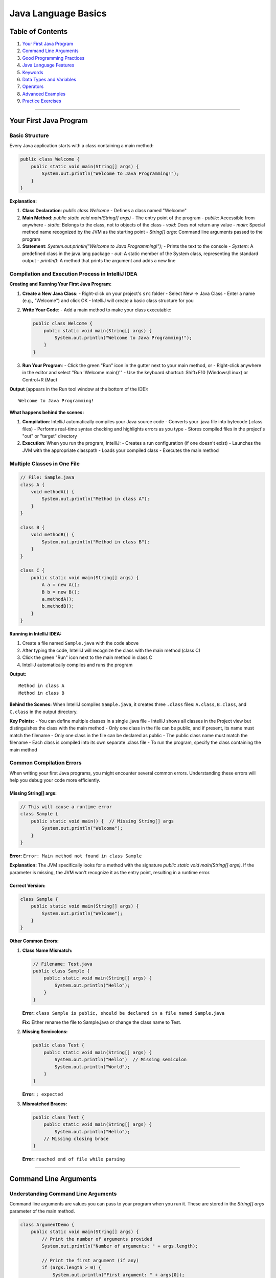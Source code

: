 Java Language Basics
====================

Table of Contents
-----------------

1.  `Your First Java Program <#your-first-java-program>`__
2.  `Command Line Arguments <#command-line-arguments>`__
3.  `Good Programming Practices <#good-programming-practices>`__
4.  `Java Language Features <#java-language-features>`__
5.  `Keywords <#keywords>`__
6.  `Data Types and Variables <#data-types-and-variables>`__
7.  `Operators <#operators>`__
8.  `Advanced Examples <#advanced-examples>`__
9.  `Practice Exercises <#practice-exercises>`__

--------------

Your First Java Program
-----------------------

Basic Structure
~~~~~~~~~~~~~~~

Every Java application starts with a class containing a main method:

.. code:: java

   public class Welcome {
       public static void main(String[] args) {
           System.out.println("Welcome to Java Programming!");
       }
   }

**Explanation:**

1. **Class Declaration**: `public class Welcome` - Defines a class named "Welcome"
2. **Main Method**: `public static void main(String[] args)` - The entry point of the program
   - `public`: Accessible from anywhere
   - `static`: Belongs to the class, not to objects of the class
   - `void`: Does not return any value
   - `main`: Special method name recognized by the JVM as the starting point
   - `String[] args`: Command line arguments passed to the program
3. **Statement**: `System.out.println("Welcome to Java Programming!");` - Prints the text to the console
   - `System`: A predefined class in the java.lang package
   - `out`: A static member of the System class, representing the standard output
   - `println()`: A method that prints the argument and adds a new line

Compilation and Execution Process in IntelliJ IDEA
~~~~~~~~~~~~~~~~~~~~~~~~~~~~~~~~~~~~~~~~~~~~~~~~~

**Creating and Running Your First Java Program:**

1. **Create a New Java Class**:
   - Right-click on your project's ``src`` folder
   - Select New → Java Class
   - Enter a name (e.g., "Welcome") and click OK
   - IntelliJ will create a basic class structure for you

2. **Write Your Code**:
   - Add a main method to make your class executable:

   .. code:: java

      public class Welcome {
          public static void main(String[] args) {
              System.out.println("Welcome to Java Programming!");
          }
      }

3. **Run Your Program**:
   - Click the green "Run" icon in the gutter next to your main method, or
   - Right-click anywhere in the editor and select "Run 'Welcome.main()'"
   - Use the keyboard shortcut: Shift+F10 (Windows/Linux) or Control+R (Mac)

**Output** (appears in the Run tool window at the bottom of the IDE):

::

   Welcome to Java Programming!

**What happens behind the scenes:**

1. **Compilation**: IntelliJ automatically compiles your Java source code
   - Converts your .java file into bytecode (.class files)
   - Performs real-time syntax checking and highlights errors as you type
   - Stores compiled files in the project's "out" or "target" directory

2. **Execution**: When you run the program, IntelliJ:
   - Creates a run configuration (if one doesn't exist)
   - Launches the JVM with the appropriate classpath
   - Loads your compiled class
   - Executes the main method

Multiple Classes in One File
~~~~~~~~~~~~~~~~~~~~~~~~~~~~

.. code:: java

   // File: Sample.java
   class A {
       void methodA() {
           System.out.println("Method in class A");
       }
   }

   class B {
       void methodB() {
           System.out.println("Method in class B");
       }
   }

   class C {
       public static void main(String[] args) {
           A a = new A();
           B b = new B();
           a.methodA();
           b.methodB();
       }
   }

**Running in IntelliJ IDEA:**

1. Create a file named ``Sample.java`` with the code above
2. After typing the code, IntelliJ will recognize the class with the main method (class C)
3. Click the green "Run" icon next to the main method in class C
4. IntelliJ automatically compiles and runs the program

**Output:**

::

   Method in class A
   Method in class B

**Behind the Scenes:** When IntelliJ compiles ``Sample.java``, it creates three ``.class`` files:
``A.class``, ``B.class``, and ``C.class`` in the output directory.

**Key Points:**
- You can define multiple classes in a single .java file
- IntelliJ shows all classes in the Project view but distinguishes the class with the main method
- Only one class in the file can be public, and if present, its name must match the filename
- Only one class in the file can be declared as public
- The public class name must match the filename
- Each class is compiled into its own separate .class file
- To run the program, specify the class containing the main method

Common Compilation Errors
~~~~~~~~~~~~~~~~~~~~~~~~~

When writing your first Java programs, you might encounter several common errors. Understanding these errors will help you debug your code more efficiently.

Missing String[] args:
^^^^^^^^^^^^^^^^^^^^^^

.. code:: java

   // This will cause a runtime error
   class Sample {
       public static void main() {  // Missing String[] args
           System.out.println("Welcome");
       }
   }

**Error:** ``Error: Main method not found in class Sample``

**Explanation:** The JVM specifically looks for a method with the signature `public static void main(String[] args)`. If the parameter is missing, the JVM won't recognize it as the entry point, resulting in a runtime error.

Correct Version:
^^^^^^^^^^^^^^^^

.. code:: java

   class Sample {
       public static void main(String[] args) {
           System.out.println("Welcome");
       }
   }

**Other Common Errors:**

1. **Class Name Mismatch:**
   
   .. code:: java
   
      // Filename: Test.java
      public class Sample {
          public static void main(String[] args) {
              System.out.println("Hello");
          }
      }
   
   **Error:** ``class Sample is public, should be declared in a file named Sample.java``
   
   **Fix:** Either rename the file to Sample.java or change the class name to Test.

2. **Missing Semicolons:**
   
   .. code:: java
   
      public class Test {
          public static void main(String[] args) {
              System.out.println("Hello")  // Missing semicolon
              System.out.println("World");
          }
      }
   
   **Error:** ``; expected``

3. **Mismatched Braces:**
   
   .. code:: java
   
      public class Test {
          public static void main(String[] args) {
              System.out.println("Hello");
          // Missing closing brace
      }
   
   **Error:** ``reached end of file while parsing``

--------------

Command Line Arguments
----------------------

Understanding Command Line Arguments
~~~~~~~~~~~~~~~~~~~~~~~~~~~~~~~~~~~~

Command line arguments are values you can pass to your program when you run it. These are stored in the `String[] args` parameter of the main method.

.. code:: java

   class ArgumentDemo {
       public static void main(String[] args) {
           // Print the number of arguments provided
           System.out.println("Number of arguments: " + args.length);
           
           // Print the first argument (if any)
           if (args.length > 0) {
               System.out.println("First argument: " + args[0]);
           } else {
               System.out.println("No arguments provided");
           }
           
           // Print a message using the argument
           if (args.length > 0) {
               System.out.println("Hello, " + args[0] + "!");
           }
       }
   }

**Running with Command Line Arguments in IntelliJ IDEA:**

There are two ways to run a Java program with command line arguments in IntelliJ IDEA:

1. **Using a Temporary Run Configuration:**
   - Right-click on your Java class with the main method
   - Select "Modify Run Configuration"
   - In the "Program arguments" field, enter your arguments (e.g., "John")
   - Click "Run"

2. **Creating a Permanent Run Configuration:**
   - Go to Run → Edit Configurations
   - Find your class's run configuration or create a new one
   - In the "Program arguments" field, enter your arguments
   - Click "Apply" and then "Run"

**Output** (when run with argument "John"):

::

   Number of arguments: 1
   First argument: John
   Hello, John!

Debugging in IntelliJ IDEA
--------------------------

One of the biggest advantages of using an IDE like IntelliJ IDEA is its powerful debugging capabilities, which can help you find and fix errors in your code more efficiently.

Basic Debugging Concepts
~~~~~~~~~~~~~~~~~~~~~~~

Debugging allows you to:

- Pause program execution at specific points
- Examine variable values during runtime
- Step through code line by line
- Identify logical errors that don't cause compilation failures

Setting Up Breakpoints
~~~~~~~~~~~~~~~~~~~~~

Breakpoints are markers that tell the debugger where to pause execution:

1. **Adding Breakpoints**:
   - Click in the gutter (the area to the left of your code) next to the line number where you want to pause execution
   - A red circle appears, indicating a breakpoint
   - You can add multiple breakpoints throughout your code

2. **Starting Debug Mode**:
   - Instead of using the Run button (▶), click the Debug button (🐞)
   - Or right-click and select "Debug [ClassName].main()"
   - The program will run until it reaches a breakpoint

Debugging Controls
~~~~~~~~~~~~~~~~~

When the program pauses at a breakpoint, you have several controls available:

1. **Step Over** (F8): Execute the current line and move to the next line
2. **Step Into** (F7): If the current line contains a method call, jump into that method
3. **Step Out** (Shift+F8): Complete the current method and return to the calling method
4. **Resume Program** (F9): Continue execution until the next breakpoint or program end

Examining Variables
~~~~~~~~~~~~~~~~~~

During debugging, you can inspect the state of your program:

1. **Variables Window**: Shows all local variables and their current values
2. **Watches**: Allow you to monitor specific expressions
3. **Evaluate Expression** (Alt+F8): Calculate the value of any valid Java expression on the fly

Example Debugging Session
~~~~~~~~~~~~~~~~~~~~~~~~

Consider this buggy code:

.. code:: java

   public class DebugDemo {
       public static void main(String[] args) {
           int[] numbers = {1, 2, 3, 4, 5};
           int sum = 0;
           
           // Bug: loop goes beyond array bounds
           for (int i = 0; i <= numbers.length; i++) {
               sum += numbers[i];
           }
           
           System.out.println("Sum: " + sum);
       }
   }

To find the bug:

1. Set a breakpoint at the line `for (int i = 0; i <= numbers.length; i++)`
2. Start debugging
3. Use Step Over to execute the loop iterations one by one
4. Watch the `i` variable as it reaches the value 5 (which is equal to `numbers.length`)
5. At this point, `numbers[i]` attempts to access an element at index 5, causing an `ArrayIndexOutOfBoundsException`
6. Fix the bug by changing `<=` to `<` in the loop condition
   Hello, John!

Using Multiple Arguments
~~~~~~~~~~~~~~~~~~~~~~~

You can access different arguments by their position in the array:

.. code:: java

   class GreetingDemo {
       public static void main(String[] args) {
           // Check if we have the expected number of arguments
           if (args.length == 2) {
               String firstName = args[0];
               String lastName = args[1];
               
               System.out.println("Hello, " + firstName + " " + lastName + "!");
           } else {
               System.out.println("Please provide your first name and last name");
           }
       }
   }

**Execution:**

.. code:: bash

   java GreetingDemo John Doe

**Output:**

::

   Hello, John Doe!

--------------

Good Programming Practices
--------------------------

Naming Conventions
~~~~~~~~~~~~~~~~~~

Class Names
^^^^^^^^^^^

.. code:: java

   // Good examples
   public class Student { }
   public class BankAccount { }
   public class DatabaseConnection { }

   // Poor examples
   public class student { }           // Should start with uppercase
   public class Bank_Account { }      // Avoid underscores
   public class DBConn { }           // Too abbreviated

Variable Names
^^^^^^^^^^^^^^

.. code:: java

   public class NamingExample {
       // Good variable names
       private String firstName;
       private int accountBalance;
       private boolean isActive;
       private List<String> studentNames;
       
       // Poor variable names
       private String fn;           // Too abbreviated
       private int $balance;        // Avoid $ prefix
       private boolean _isActive;   // Avoid _ prefix
       private List<String> list1;  // Not descriptive
       
       public void demonstrateVariables() {
           // Good local variables
           int totalScore = 0;
           String userInput = "";
           
           // Poor local variables
           int x, y, z;           // Not descriptive
           String s1, s2;         // Not meaningful
       }
   }

Method Names
^^^^^^^^^^^^

.. code:: java

   public class MethodNaming {
       // Good method names (verbs, camelCase)
       public void calculateTotal() { }
       public String getUserName() { }
       public void setAccountBalance(double balance) { }
       public boolean isValidEmail(String email) { return true; }
       
       // Poor method names
       public void Calculate() { }        // Should be lowercase first letter
       public String user_name() { }      // Avoid underscores
       public void process() { }          // Too generic
   }

Comments and Documentation
~~~~~~~~~~~~~~~~~~~~~~~~~~

Block Comments
^^^^^^^^^^^^^^

.. code:: java

   /**
    * This class represents a bank account with basic operations.
    * It provides methods for deposits, withdrawals, and balance inquiry.
    * 
    * @author John Doe
    * @version 1.0
    * @since 2024-01-01
    */
   public class BankAccount {
       private double balance;
       
       /**
        * Creates a new bank account with the specified initial balance.
        * 
        * @param initialBalance the starting balance for the account
        * @throws IllegalArgumentException if initialBalance is negative
        */
       public BankAccount(double initialBalance) {
           if (initialBalance < 0) {
               throw new IllegalArgumentException("Initial balance cannot be negative");
           }
           this.balance = initialBalance;
       }
       
       /*
        * Block comment explaining complex algorithm:
        * This method uses a compound interest formula to calculate
        * the projected balance after a specified period.
        */
       public double calculateProjectedBalance(double interestRate, int years) {
           return balance * Math.pow(1 + interestRate, years);
       }
   }

Single Line Comments
^^^^^^^^^^^^^^^^^^^^

.. code:: java

   public class CommentExample {
       public void processData() {
           // Initialize counters
           int processedItems = 0;
           int errorCount = 0;
           
           // TODO: Implement error handling logic
           // FIXME: This method needs optimization for large datasets
           
           // Process each item in the collection
           for (Data item : dataCollection) {
               if (item.isValid()) {
                   processItem(item);  // Process valid items
                   processedItems++;
               } else {
                   errorCount++;       // Count invalid items
               }
           }
           
           // Log processing results
           System.out.println("Processed: " + processedItems + ", Errors: " + errorCount);
       }
   }

Declaration Best Practices
~~~~~~~~~~~~~~~~~~~~~~~~~~

One Declaration Per Line
^^^^^^^^^^^^^^^^^^^^^^^^

.. code:: java

   public class DeclarationExample {
       // Preferred: One declaration per line
       private int width;
       private int height;
       private int depth;
       
       // Not recommended: Multiple declarations on one line
       private int width, height, depth;
       
       // Never mix types on same line
       // private int width, height[];  // DON'T DO THIS
       
       // Proper array declarations
       private int[] coordinates;
       private String[] names;
       
       public void methodExample() {
           // Good: Clear, separate declarations
           String firstName = "John";
           String lastName = "Doe";
           int age = 25;
           
           // Poor: Confusing multiple declarations
           // String firstName = "John", lastName = "Doe";
       }
   }

--------------

Java Language Features
----------------------

Java Buzzwords and Characteristics
~~~~~~~~~~~~~~~~~~~~~~~~~~~~~~~~~~

Object-Oriented Programming
^^^^^^^^^^^^^^^^^^^^^^^^^^^

.. code:: java

   // Encapsulation example
   class Student {
       private String name;        // Private field
       private int age;           // Private field
       
       // Public getter and setter methods
       public String getName() {
           return name;
       }
       
       public void setName(String name) {
           if (name != null && !name.trim().isEmpty()) {
               this.name = name;
           }
       }
       
       public int getAge() {
           return age;
       }
       
       public void setAge(int age) {
           if (age >= 0 && age <= 120) {
               this.age = age;
           }
       }
   }

   // Inheritance example
   class GraduateStudent extends Student {
       private String researchTopic;
       
       public void conductResearch() {
           System.out.println("Researching: " + researchTopic);
       }
   }

Platform Independence
^^^^^^^^^^^^^^^^^^^^^

.. code:: java

   // This code runs on any platform with JVM
   import java.io.File;

   public class PlatformIndependentExample {
       public static void main(String[] args) {
           // File separator is automatically handled
           String path = "data" + File.separator + "files" + File.separator + "document.txt";
           System.out.println("Path: " + path);
           
           // System properties work across platforms
           System.out.println("OS: " + System.getProperty("os.name"));
           System.out.println("Java Version: " + System.getProperty("java.version"));
           System.out.println("User Home: " + System.getProperty("user.home"));
       }
   }

Multithreading
^^^^^^^^^^^^^^

.. code:: java

   // Basic thread concept introduction
   class SimpleThread extends Thread {
       private String threadName;
       
       public SimpleThread(String name) {
           this.threadName = name;
       }
       
       @Override
       public void run() {
           System.out.println(threadName + " is running");
       }
   }

   public class ThreadExample {
       public static void main(String[] args) {
           SimpleThread thread1 = new SimpleThread("Thread-1");
           SimpleThread thread2 = new SimpleThread("Thread-2");
           
           // Start the threads
           thread1.start();
           thread2.start();
           
           System.out.println("Main thread continues execution");
       }
   }

--------------

Keywords
--------

Java Reserved Keywords
~~~~~~~~~~~~~~~~~~~~~~

Java has **50 reserved keywords** that cannot be used as identifiers:

.. code:: java

   // All Java keywords (cannot be used as variable/method/class names)
   /*
   abstract    continue    for          new         switch
   assert      default     goto*        package     synchronized
   boolean     do          if           private     this
   break       double      implements   protected   throw
   byte        else        import       public      throws
   case        enum        instanceof   return      transient
   catch       extends     int          short       try
   char        final       interface    static      void
   class       finally     long         strictfp    volatile
   const*      float       native       super       while
   */

*Note: ``goto`` and ``const`` are reserved but not used.*

Keyword Usage Examples
~~~~~~~~~~~~~~~~~~~~~~

.. code:: java

   // Access modifiers
   public class KeywordDemo {
       private int privateField;
       protected int protectedField;
       public int publicField;
       static int staticField;
       final int CONSTANT = 100;
       
       // Example method demonstrating keywords
       public void demonstrateKeywords() {
           // This is a simple method to show keyword usage
           int localVariable = 10;
           System.out.println("Local variable: " + localVariable);
           System.out.println("Constant value: " + CONSTANT);
       }
   }

   // Class inheritance example
   class Animal {
       void makeSound() {
           System.out.println("Animal makes a sound");
       }
   }

   class Dog extends Animal {
       @Override
       void makeSound() {
           System.out.println("Dog barks");
       }
   }

   // Interface example
   interface Flyable {
       void fly();
   }

   class Bird implements Flyable {
       @Override
       public void fly() {
           System.out.println("Bird is flying");
       }
   }

Invalid Keyword Usage
~~~~~~~~~~~~~~~~~~~~~

.. code:: java

   // These will cause compilation errors:

   class Test {
       public static void main(String[] args) {
           // int for = 2;        // ERROR: 'for' is a keyword
           // int class = 5;      // ERROR: 'class' is a keyword
           // String if = "test"; // ERROR: 'if' is a keyword
           
           // Correct usage:
           int forLoop = 2;       // OK
           String className = ""; // OK
           boolean ifCondition;   // OK
       }
   }

--------------

Data Types and Variables
------------------------
+--------------+-------------+----------------------------+----------------------------+----------------+
| Type         | Size (bits) | Min Value                  | Max Value                  | Default Value  |
+==============+=============+============================+============================+================+
| ``byte``     | 8           | -128                       | 127                        | 0              |
+--------------+-------------+----------------------------+----------------------------+----------------+
| ``short``    | 16          | -32,768                    | 32,767                     | 0              |
+--------------+-------------+----------------------------+----------------------------+----------------+
| ``int``      | 32          | -2,147,483,648             | 2,147,483,647              | 0              |
+--------------+-------------+----------------------------+----------------------------+----------------+
| ``long``     | 64          | -9,223,372,036,854,775,808 | 9,223,372,036,854,775,807  | 0L             |
+--------------+-------------+----------------------------+----------------------------+----------------+
| ``float``    | 32          | 1.4E-45                    | 3.4028235E38               | 0.0f           |
+--------------+-------------+----------------------------+----------------------------+----------------+
| ``double``   | 64          | 4.9E-324                   | 1.7976931348623157E308     | 0.0d           |
+--------------+-------------+----------------------------+----------------------------+----------------+
| ``char``     | 16          | 0 (``\u0000``)             | 65,535 (``\uffff``)        | ``'\u0000'``   |
+--------------+-------------+----------------------------+----------------------------+----------------+
| ``boolean``  | 1           | —                          | —                          | false          |
+--------------+-------------+----------------------------+----------------------------+----------------+


Primitive Data Types
~~~~~~~~~~~~~~~~~~~~

Java has **8 primitive data types**:



Data Type Examples
~~~~~~~~~~~~~~~~~~

.. code:: java

   public class DataTypeDemo {
       public static void main(String[] args) {
           // Integer types
           byte byteVar = 127;              // Max byte value
           short shortVar = 32767;          // Max short value
           int intVar = 2147483647;         // Max int value
           long longVar = 9223372036854775807L; // Max long value (note 'L')
           
           // Floating point types
           float floatVar = 3.14159f;       // Note 'f' suffix
           double doubleVar = 3.14159265359; // Default for decimals
           
           // Character type
           char charVar1 = 'A';             // Character literal
           char charVar2 = 65;              // ASCII value
           char charVar3 = '\u0041';        // Unicode
           
           // Boolean type
           boolean boolVar = true;
           
           System.out.println("Byte: " + byteVar);
           System.out.println("Short: " + shortVar);
           System.out.println("Int: " + intVar);
           System.out.println("Long: " + longVar);
           System.out.println("Float: " + floatVar);
           System.out.println("Double: " + doubleVar);
           System.out.println("Char1: " + charVar1);
           System.out.println("Char2: " + charVar2);
           System.out.println("Char3: " + charVar3);
           System.out.println("Boolean: " + boolVar);
       }
   }

Number System Representations
~~~~~~~~~~~~~~~~~~~~~~~~~~~~~

.. code:: java

   public class NumberSystems {
       public static void main(String[] args) {
           // Decimal (base 10) - default
           int decimal = 26;
           
           // Binary (base 2) - prefix with 0b or 0B
           int binary = 0b11010;    // 26 in binary
           
           // Octal (base 8) - prefix with 0
           int octal = 032;         // 26 in octal
           
           // Hexadecimal (base 16) - prefix with 0x or 0X
           int hex = 0x1A;          // 26 in hexadecimal
           
           System.out.println("Decimal: " + decimal);
           System.out.println("Binary: " + binary);
           System.out.println("Octal: " + octal);
           System.out.println("Hexadecimal: " + hex);
           
           // All print: 26
       }
   }

Type Conversion and Casting
~~~~~~~~~~~~~~~~~~~~~~~~~~~

.. code:: java

   public class TypeConversion {
       public static void main(String[] args) {
           // Implicit conversion (widening)
           int intVal = 100;
           long longVal = intVal;       // int to long
           float floatVal = longVal;    // long to float
           double doubleVal = floatVal; // float to double
           
           System.out.println("Implicit conversions:");
           System.out.println("int: " + intVal);
           System.out.println("long: " + longVal);
           System.out.println("float: " + floatVal);
           System.out.println("double: " + doubleVal);
           
           // Explicit conversion (narrowing) - requires casting
           double d = 123.456;
           long l = (long) d;        // 123 (decimal part lost)
           int i = (int) l;          // 123
           short s = (short) i;      // 123
           byte b = (byte) s;        // 123
           
           System.out.println("\nExplicit conversions:");
           System.out.println("double: " + d);
           System.out.println("long: " + l);
           System.out.println("int: " + i);
           System.out.println("short: " + s);
           System.out.println("byte: " + b);
           
           // Overflow example
           byte maxByte = 127;
           // byte overflow = 128;  // Compilation error
           byte overflow = (byte) 128;  // -128 (wraps around)
           System.out.println("Overflow: " + overflow);
       }
   }

Variable Types
~~~~~~~~~~~~~~

Local Variables
^^^^^^^^^^^^^^^

.. code:: java

   public class LocalVariableExample {
       public void method() {
           int localVar;           // Declaration
           // System.out.println(localVar); // ERROR: Must initialize before use
           
           localVar = 10;          // Initialization
           System.out.println(localVar); // OK: Now initialized
           
           if (true) {
               int blockVar = 20;  // Block-scoped variable
               System.out.println(blockVar);
           }
           // System.out.println(blockVar); // ERROR: Out of scope
       }
   }

Instance Variables
^^^^^^^^^^^^^^^^^^

.. code:: java

   public class InstanceVariableExample {
       // Instance variables (non-static fields)
       private int instanceInt;        // Default: 0
       private String instanceString;  // Default: null
       private boolean instanceBoolean; // Default: false
       
       public void displayValues() {
           System.out.println("Int: " + instanceInt);
           System.out.println("String: " + instanceString);
           System.out.println("Boolean: " + instanceBoolean);
       }
       
       public static void main(String[] args) {
           InstanceVariableExample obj = new InstanceVariableExample();
           obj.displayValues(); // Shows default values
       }
   }

Static Variables
^^^^^^^^^^^^^^^^

.. code:: java

   public class StaticVariableExample {
       // Static variable (class variable)
       private static int instanceCount = 0;
       public static final String COMPANY_NAME = "TechCorp"; // Static constant
       
       private String name;
       
       public StaticVariableExample(String name) {
           this.name = name;
           instanceCount++; // Increment for each new instance
       }
       
       public static int getInstanceCount() {
           return instanceCount;
       }
       
       public static void main(String[] args) {
           System.out.println("Initial count: " + getInstanceCount());
           
           StaticVariableExample obj1 = new StaticVariableExample("Object 1");
           StaticVariableExample obj2 = new StaticVariableExample("Object 2");
           
           System.out.println("Final count: " + getInstanceCount());
           System.out.println("Company: " + COMPANY_NAME);
       }
   }

--------------

Operators
---------

Arithmetic Operators
~~~~~~~~~~~~~~~~~~~~

.. code:: java

   public class ArithmeticOperators {
       public static void main(String[] args) {
           int a = 15, b = 4;
           
           // Basic arithmetic operations
           System.out.println("a + b = " + (a + b));  // Addition: 19
           System.out.println("a - b = " + (a - b));  // Subtraction: 11
           System.out.println("a * b = " + (a * b));  // Multiplication: 60
           System.out.println("a / b = " + (a / b));  // Integer division: 3
           System.out.println("a % b = " + (a % b));  // Modulus: 3
           
           // Floating point division
           double c = 15.0, d = 4.0;
           System.out.println("c / d = " + (c / d));  // 3.75
           
           // Mixed operations
           System.out.println("a + b * 2 = " + (a + b * 2)); // 23 (multiplication first)
           System.out.println("(a + b) * 2 = " + ((a + b) * 2)); // 38
           
           // String concatenation with +
           String str1 = "Java";
           String str2 = "Programming";
           System.out.println(str1 + " " + str2); // "Java Programming"
           
           // Be careful with operator precedence
           System.out.println("Result: " + a + b);    // "Result: 154" (string concat)
           System.out.println("Result: " + (a + b));  // "Result: 19" (arithmetic first)
       }
   }

Unary Operators
~~~~~~~~~~~~~~~

.. code:: java

   public class UnaryOperators {
       public static void main(String[] args) {
           int x = 10;
           int y = -5;
           
           // Unary plus and minus
           System.out.println("x = " + x);       // 10
           System.out.println("+x = " + (+x));   // 10
           System.out.println("-x = " + (-x));   // -10
           System.out.println("-y = " + (-y));   // 5
           
           // Pre-increment and post-increment
           int a = 5;
           System.out.println("a = " + a);           // 5
           System.out.println("++a = " + (++a));     // 6 (increment first, then use)
           System.out.println("a after ++a = " + a); // 6
           
           int b = 5;
           System.out.println("b++ = " + (b++));     // 5 (use first, then increment)
           System.out.println("b after b++ = " + b); // 6
           
           // Pre-decrement and post-decrement
           int c = 5;
           System.out.println("--c = " + (--c));     // 4 (decrement first, then use)
           System.out.println("c-- = " + (c--));     // 4 (use first, then decrement)
           System.out.println("c after c-- = " + c); // 3
           
           // Complex expressions
           int p = 10, q = 5;
           int result = ++p + q++;  // 11 + 5 = 16
           System.out.println("++p + q++ = " + result); // 16
           System.out.println("p = " + p + ", q = " + q); // p = 11, q = 6
           
           // Logical NOT
           boolean flag = true;
           System.out.println("flag = " + flag);     // true
           System.out.println("!flag = " + (!flag)); // false
       }
   }

Relational Operators
~~~~~~~~~~~~~~~~~~~~

.. code:: java

   public class RelationalOperators {
       public static void main(String[] args) {
           int a = 10, b = 20;
           
           System.out.println("a = " + a + ", b = " + b);
           System.out.println("a == b: " + (a == b)); // false
           System.out.println("a != b: " + (a != b)); // true
           System.out.println("a > b: " + (a > b));   // false
           System.out.println("a < b: " + (a < b));   // true
           System.out.println("a >= b: " + (a >= b)); // false
           System.out.println("a <= b: " + (a <= b)); // true
           
           // String comparison (reference vs content)
           String str1 = new String("Hello");
           String str2 = new String("Hello");
           String str3 = "Hello";
           String str4 = "Hello";
           
           System.out.println("\nString Comparisons:");
           System.out.println("str1 == str2: " + (str1 == str2));         // false (different objects)
           System.out.println("str1.equals(str2): " + str1.equals(str2)); // true (same content)
           System.out.println("str3 == str4: " + (str3 == str4));         // true (string pool)
           System.out.println("str3.equals(str4): " + str3.equals(str4)); // true (same content)
           
           // Comparing with null
           String nullStr = null;
           System.out.println("nullStr == null: " + (nullStr == null)); // true
           // System.out.println("nullStr.equals(\"test\"): " + nullStr.equals("test")); // NullPointerException
           System.out.println("\"test\".equals(nullStr): " + "test".equals(nullStr)); // false (safe)
           
           // Numeric comparisons with different types
           int intVal = 42;
           double doubleVal = 42.0;
           System.out.println("intVal == doubleVal: " + (intVal == doubleVal)); // true (automatic conversion)
           
           // Character comparisons (ASCII values)
           char char1 = 'A';
           char char2 = 'B';
           System.out.println("'A' < 'B': " + (char1 < char2)); // true (65 < 66)
       }
   }

Logical Operators
~~~~~~~~~~~~~~~~~

.. code:: java

   public class LogicalOperators {
       public static void main(String[] args) {
           boolean a = true;
           boolean b = false;
           
           // Basic logical operations
           System.out.println("a = " + a + ", b = " + b);
           System.out.println("a && b = " + (a && b)); // false (AND)
           System.out.println("a || b = " + (a || b)); // true (OR)
           System.out.println("!a = " + (!a));         // false (NOT)
           System.out.println("!b = " + (!b));         // true (NOT)
           
           // Truth table demonstration
           System.out.println("\nTruth Table for AND (&&):");
           System.out.println("true && true = " + (true && true));   // true
           System.out.println("true && false = " + (true && false)); // false
           System.out.println("false && true = " + (false && true)); // false
           System.out.println("false && false = " + (false && false)); // false
           
           System.out.println("\nTruth Table for OR (||):");
           System.out.println("true || true = " + (true || true));   // true
           System.out.println("true || false = " + (true || false)); // true
           System.out.println("false || true = " + (false || true)); // true
           System.out.println("false || false = " + (false || false)); // false
           
           // Short-circuit examples with simple values
           boolean result1 = true && true;    // Both evaluated
           boolean result2 = false && true;   // Second part not evaluated
           boolean result3 = true || false;   // Second part not evaluated
           boolean result4 = false || true;   // Both evaluated
           
           System.out.println("\nShort-circuit results:");
           System.out.println("true && true: " + result1);
           System.out.println("false && true: " + result2);
           System.out.println("true || false: " + result3);
           System.out.println("false || true: " + result4);
       }
   }

Assignment Operators
~~~~~~~~~~~~~~~~~~~~

.. code:: java

   public class AssignmentOperators {
       public static void main(String[] args) {
           // Simple assignment
           int a = 10;
           System.out.println("a = " + a); // 10
           
           // Compound assignment operators
           a += 5;  // a = a + 5
           System.out.println("a += 5: " + a); // 15
           
           a -= 3;  // a = a - 3
           System.out.println("a -= 3: " + a); // 12
           
           a *= 2;  // a = a * 2
           System.out.println("a *= 2: " + a); // 24
           
           a /= 4;  // a = a / 4
           System.out.println("a /= 4: " + a); // 6
           
           a %= 4;  // a = a % 4
           System.out.println("a %= 4: " + a); // 2
           
           // String concatenation assignment
           String str = "Hello";
           str += " World";
           str += "!";
           System.out.println("String: " + str); // "Hello World!"
           
           // Multiple assignments
           int x, y, z;
           x = y = z = 5;  // All assigned 5
           System.out.println("x = " + x + ", y = " + y + ", z = " + z);
           
           // Bitwise assignment operators
           int bits = 12; // Binary: 1100
           System.out.println("\nBitwise assignments:");
           System.out.println("bits = " + bits + " (binary: " + Integer.toBinaryString(bits) + ")");
           
           bits &= 10; // bits = bits & 10 (1100 & 1010 = 1000 = 8)
           System.out.println("bits &= 10: " + bits + " (binary: " + Integer.toBinaryString(bits) + ")");
           
           bits |= 5;  // bits = bits | 5 (1000 | 0101 = 1101 = 13)
           System.out.println("bits |= 5: " + bits + " (binary: " + Integer.toBinaryString(bits) + ")");
           
           bits ^= 3;  // bits = bits ^ 3 (1101 ^ 0011 = 1110 = 14)
           System.out.println("bits ^= 3: " + bits + " (binary: " + Integer.toBinaryString(bits) + ")");
           
           bits <<= 1; // bits = bits << 1 (left shift by 1: 1110 -> 11100 = 28)
           System.out.println("bits <<= 1: " + bits + " (binary: " + Integer.toBinaryString(bits) + ")");
           
           bits >>= 2; // bits = bits >> 2 (right shift by 2: 11100 -> 111 = 7)
           System.out.println("bits >>= 2: " + bits + " (binary: " + Integer.toBinaryString(bits) + ")");
       }
   }

Bitwise Operators
~~~~~~~~~~~~~~~~~

.. code:: java

   public class BitwiseOperators {
       public static void main(String[] args) {
           int a = 12; // Binary: 1100
           int b = 10; // Binary: 1010
           
           System.out.println("a = " + a + " (binary: " + Integer.toBinaryString(a) + ")");
           System.out.println("b = " + b + " (binary: " + Integer.toBinaryString(b) + ")");
           
           // Bitwise AND (&)
           int andResult = a & b; // 1100 & 1010 = 1000 (8)
           System.out.println("a & b = " + andResult + " (binary: " + Integer.toBinaryString(andResult) + ")");
           
           // Bitwise OR (|)
           int orResult = a | b; // 1100 | 1010 = 1110 (14)
           System.out.println("a | b = " + orResult + " (binary: " + Integer.toBinaryString(orResult) + ")");
           
           // Bitwise XOR (^)
           int xorResult = a ^ b; // 1100 ^ 1010 = 0110 (6)
           System.out.println("a ^ b = " + xorResult + " (binary: " + Integer.toBinaryString(xorResult) + ")");
           
           // Bitwise NOT (~)
           int notA = ~a; // ~1100 = ...11110011 (-13 in two's complement)
           System.out.println("~a = " + notA);
           
           // Left shift (<<)
           int leftShift = a << 2; // 1100 << 2 = 110000 (48)
           System.out.println("a << 2 = " + leftShift + " (binary: " + Integer.toBinaryString(leftShift) + ")");
           
           // Right shift (>>)
           int rightShift = a >> 2; // 1100 >> 2 = 11 (3)
           System.out.println("a >> 2 = " + rightShift + " (binary: " + Integer.toBinaryString(rightShift) + ")");
           
           // Unsigned right shift (>>>)
           int negativeNum = -8;
           System.out.println("\nNegative number operations:");
           System.out.println("negativeNum = " + negativeNum + " (binary: " + Integer.toBinaryString(negativeNum) + ")");
           System.out.println("negativeNum >> 1 = " + (negativeNum >> 1)); // Sign-extended
           System.out.println("negativeNum >>> 1 = " + (negativeNum >>> 1)); // Zero-filled
           
           // Practical bitwise operations
           System.out.println("\nPractical bitwise examples:");
           
           // Check if number is even or odd
           int num = 17;
           if ((num & 1) == 0) {
               System.out.println(num + " is even");
           } else {
               System.out.println(num + " is odd");
           }
           
           // Multiply by power of 2 using left shift
           System.out.println("5 * 8 = " + (5 << 3)); // 5 * 2^3 = 5 * 8 = 40
           
           // Divide by power of 2 using right shift
           System.out.println("40 / 4 = " + (40 >> 2)); // 40 / 2^2 = 40 / 4 = 10
           
           // Swap two numbers without temporary variable
           int x = 25, y = 30;
           System.out.println("Before swap: x = " + x + ", y = " + y);
           x = x ^ y;
           y = x ^ y;
           x = x ^ y;
           System.out.println("After swap: x = " + x + ", y = " + y);
       }
   }

Ternary Operator
~~~~~~~~~~~~~~~~

.. code:: java

   public class TernaryOperator {
       public static void main(String[] args) {
           // Basic ternary operator: condition ? value_if_true : value_if_false
           int a = 10, b = 20;
           int max = (a > b) ? a : b;
           System.out.println("Max of " + a + " and " + b + " is: " + max);
           
           // Ternary with different data types
           String result = (a > b) ? "a is greater" : "b is greater or equal";
           System.out.println(result);
           
           // Simple nested ternary example
           int x = 15, y = 10, z = 20;
           int largest = (x > y) ? x : y;
           System.out.println("Larger of " + x + " and " + y + " is: " + largest);
           
           // Ternary for assignment
           boolean isWeekend = true;
           String activity = isWeekend ? "Relax" : "Work";
           System.out.println("Activity: " + activity);
           
           // Safe string length example
           String str = "Hello";
           String nullStr = null;
           int length1 = (str != null) ? str.length() : 0;
           int length2 = (nullStr != null) ? nullStr.length() : 0;
           System.out.println("String length of '" + str + "': " + length1);
           System.out.println("String length of null string: " + length2);
       }
   }

Operator Precedence
~~~~~~~~~~~~~~~~~~~

.. code:: java

   public class OperatorPrecedence {
       public static void main(String[] args) {
           // Operator precedence demonstration
           System.out.println("Operator Precedence Examples:");
           
           // Arithmetic precedence: *, /, % before +, -
           int result1 = 2 + 3 * 4;        // 2 + 12 = 14
           int result2 = (2 + 3) * 4;      // 5 * 4 = 20
           System.out.println("2 + 3 * 4 = " + result1);
           System.out.println("(2 + 3) * 4 = " + result2);
           
           // Unary operators have higher precedence
           int a = 5;
           int result3 = -a + 2;           // -5 + 2 = -3
           int result4 = -(a + 2);         // -(5 + 2) = -7
           System.out.println("-a + 2 = " + result3);
           System.out.println("-(a + 2) = " + result4);
           
           // Comparison operators have lower precedence than arithmetic
           boolean result5 = 3 + 4 > 5 + 1;    // 7 > 6 = true
           boolean result6 = 3 + (4 > 5) ? true : false + 1; // Complex expression
           System.out.println("3 + 4 > 5 + 1 = " + result5);
           
           // Logical operators precedence: ! before && before ||
           boolean b1 = true, b2 = false, b3 = true;
           boolean result7 = !b1 && b2 || b3;     // false && false || true = true
           boolean result8 = !(b1 && b2 || b3);   // !(true && false || true) = false
           System.out.println("!b1 && b2 || b3 = " + result7);
           System.out.println("!(b1 && b2 || b3) = " + result8);
           
           // Assignment has lowest precedence
           int x = 0;
           x = 3 + 4 > 5 ? 10 : 20;        // x = (3 + 4 > 5) ? 10 : 20 = 10
           System.out.println("x = 3 + 4 > 5 ? 10 : 20; x = " + x);
           
           // Complete precedence table (high to low):
           System.out.println("\nOperator Precedence (High to Low):");
           System.out.println("1. () [] .");
           System.out.println("2. ++ -- ! ~ unary+ unary-");
           System.out.println("3. * / %");
           System.out.println("4. + -");
           System.out.println("5. << >> >>>");
           System.out.println("6. < <= > >= instanceof");
           System.out.println("7. == !=");
           System.out.println("8. &");
           System.out.println("9. ^");
           System.out.println("10. |");
           System.out.println("11. &&");
           System.out.println("12. ||");
           System.out.println("13. ?:");
           System.out.println("14. = += -= *= /= %= etc.");
       }
   }

--------------

Advanced Examples
-----------------

Complex Data Type Usage
~~~~~~~~~~~~~~~~~~~~~~~

.. code:: java

   public class AdvancedDataTypes {
       public static void main(String[] args) {
           // Array examples
           int[] numbers = {10, 20, 30, 40, 50};
           char[] chars = {'J', 'a', 'v', 'a'};
           
           // Print first element
           System.out.println("First number: " + numbers[0]);
           System.out.println("First character: " + chars[0]);
           
           // Multi-dimensional array example
           int[][] matrix = {
               {1, 2, 3},
               {4, 5, 6}
           };
           
           // Access specific elements
           System.out.println("Matrix[0][0]: " + matrix[0][0]);
           System.out.println("Matrix[1][2]: " + matrix[1][2]);
           
           // String operations
           String text = "Java Programming";
           System.out.println("String operations:");
           System.out.println("Length: " + text.length());
           System.out.println("Uppercase: " + text.toUpperCase());
           System.out.println("Substring: " + text.substring(5));
           System.out.println("Contains 'Program': " + text.contains("Program"));
           
           // String comparison
           String str1 = "Hello";
           String str2 = "hello";
           System.out.println("Case-sensitive comparison: " + str1.equals(str2));
           System.out.println("Case-insensitive comparison: " + str1.equalsIgnoreCase(str2));
           
           // StringBuilder for efficient string operations
           StringBuilder sb = new StringBuilder();
           sb.append("Java");
           sb.append(" is");
           sb.append(" awesome!");
           System.out.println("StringBuilder result: " + sb.toString());
       }
   }

Comprehensive Operator Usage
~~~~~~~~~~~~~~~~~~~~~~~~~~~~

.. code:: java

   public class OperatorShowcase {
       public static void main(String[] args) {
           // Combine multiple operator types
           int a = 15, b = 25, c = 10;
           
           // Complex arithmetic with precedence
           int result1 = a + b * c / 5 - 3; // 15 + (25 * 10 / 5) - 3 = 15 + 50 - 3 = 62
           System.out.println("Complex arithmetic: " + result1);
           
           // Bitwise operations for flags
           final int READ_PERMISSION = 1;    // 001
           final int WRITE_PERMISSION = 2;   // 010
           final int EXECUTE_PERMISSION = 4; // 100
           
           int userPermissions = READ_PERMISSION | WRITE_PERMISSION; // 011 (3)
           System.out.println("User has read permission: " + ((userPermissions & READ_PERMISSION) != 0));
           System.out.println("User has write permission: " + ((userPermissions & WRITE_PERMISSION) != 0));
           System.out.println("User has execute permission: " + ((userPermissions & EXECUTE_PERMISSION) != 0));
           
           // Assignment with concatenation
           String message = "Hello";
           message += " World";
           System.out.println("Message: " + message);
           
           // Type casting in operations
           double pi = 3.14159;
           int roundedPi = (int) (pi + 0.5); // Manual rounding
           System.out.println("Rounded PI: " + roundedPi);
           
           // Character operations
           char letter = 'A';
           System.out.println("Letter: " + letter);
           System.out.println("ASCII value: " + (int) letter);
           System.out.println("Next letter: " + (char) (letter + 1));
       }
   }

Real-World Application Example
~~~~~~~~~~~~~~~~~~~~~~~~~~~~~~

.. code:: java

   public class SimpleCalculator {
       public static void main(String[] args) {
           // This is a simple calculator application that shows language basics
           
           // Variable declarations
           double num1 = 25.5;
           double num2 = 10.0;
           
           // Arithmetic operations
           double sum = num1 + num2;
           double difference = num1 - num2;
           double product = num1 * num2;
           double quotient = num1 / num2;
           
           // Display results
           System.out.println("=== Simple Calculator ===");
           System.out.println("First number: " + num1);
           System.out.println("Second number: " + num2);
           System.out.println("\nResults:");
           System.out.println("Sum: " + sum);
           System.out.println("Difference: " + difference);
           System.out.println("Product: " + product);
           System.out.println("Quotient: " + quotient);
           
           // Using different number formats
           int intValue = (int)num1;
           long longValue = (long)product;
           
           System.out.println("\nConverted Values:");
           System.out.println("Int value of " + num1 + ": " + intValue);
           System.out.println("Long value of product: " + longValue);
           
           // Using String operations
           String message = "The result is: ";
           String finalResult = message + sum;
           System.out.println("\nFormatted output:");
           System.out.println(finalResult);
       }
   }

--------------

Practice Exercises
-----------------

Question 1: Hello World Program
~~~~~~~~~~~~~~~~~~~~~~~~~~

**Question:** What will be the output of the following program?

.. code:: java

   public class HelloWorld {
       public static void main(String[] args) {
           System.out.println("Hello, World!");
       }
   }

**Hint:** Look at what is inside the println() method.

Question 2: Basic Variable Assignment
~~~~~~~~~~~~~~~~~~~~~~~~~~~~~~~~

**Question:** What will be the output of the following program?

.. code:: java

   public class Variables {
       public static void main(String[] args) {
           int x = 10;
           int y = 20;
           int sum = x + y;
           System.out.println("Sum: " + sum);
       }
   }

**Hint:** The program adds two variables and prints the result.

Question 3: String Concatenation
~~~~~~~~~~~~~~~~~~~~~~~~~~~

**Question:** What will be the output of the following program?

.. code:: java

   public class StringExample {
       public static void main(String[] args) {
           String firstName = "John";
           String lastName = "Doe";
           System.out.println(firstName + " " + lastName);
       }
   }

**Hint:** The + operator with strings performs concatenation.
it’s public or not, gets compiled into its own separate .class file.

Question 2: Missing String[] args
~~~~~~~~~~~~~~~~~~~~~~~~~~~~~

**Question:** What will be the result if you try to compile and execute
the following program?

.. code:: java

   class Sample {
       public static void main() {
           System.out.println("Welcome");
       }
   }

**Answer:** **b. Runtime Error**

**Explanation:** The program will compile successfully, but when you try
to run it, you’ll get a runtime error: “Error: Main method not found in
class Sample, please define the main method as: public static void
main(String[] args)”. The main method signature must include String[]
args.

Question 3: No Command Line Arguments
~~~~~~~~~~~~~~~~~~~~~~~~~~~~~~~~~

**Question:** What will be the result if you try to compile and execute
the following code without passing any command line argument?

.. code:: java

   class Sample {
       public static void main(String[] args) {
           int len = args.length;
           System.out.println(len);
       }
   }

**Answer:** **d. The program compiles and executes successfully & prints
0.**

**Explanation:** When no command line arguments are passed, args.length
returns 0.

Question 4: Using Keyword as Variable
~~~~~~~~~~~~~~~~~~~~~~~~~~~~~~~~~

**Question:** What will be the result if we try to compile and execute
the following code?

.. code:: java

   class Test {
       public static void main(String[] ar) {
           int for=2;
           System.out.println(for);
       }
   }

**Answer:** **Compilation Error**

**Explanation:** ‘for’ is a reserved keyword in Java and cannot be used
as a variable name.

Question 5: Byte Overflow
~~~~~~~~~~~~~~~~~~~~~

**Question:** What will be the result if we try to compile and execute
the following code?

.. code:: java

   class Test {
       public static void main(String[] ar) {
           byte b=128;
           System.out.println(b);
       }
   }

**Answer:** **Compilation Error**

**Explanation:** byte can only hold values from -128 to 127. 128 is
outside this range, causing a compilation error.

Question 6: Float and Boolean Assignment
~~~~~~~~~~~~~~~~~~~~~~~~~~~~~~~~~~~~

**Question:** What will be the result if we try to compile and execute
the following code?

.. code:: java

   class Test {
       public static void main(String ar[]) {
           float f=1.2;
           boolean b=1;
           System.out.println(f);
           System.out.println(b);
       }
   }

**Answer:** **Compilation Error**

**Explanation:** Two errors: 1. float f=1.2; - should be float f=1.2f;
(1.2 is double by default) 2. boolean b=1; - boolean can only be true or
false, not numeric values

Question 7: Double with D suffix
~~~~~~~~~~~~~~~~~~~~~~~~~~~~

**Question:** What will be the result if we try to compile and execute
the following code?

.. code:: java

   class Test {
       public static void main(String ar[]) {
           double d=1.2D;
           System.out.println(d);
       }
   }

**Answer:** **Compiles and runs successfully, prints: 1.2**

**Explanation:** The ‘D’ suffix explicitly makes it a double literal,
which is valid.

Question 8: Number Systems
~~~~~~~~~~~~~~~~~~~~~~

**Question:** What will be the result if we try to compile and execute
the following code?

.. code:: java

   class Test {
       public static void main(String[] ar) {
           int a=10,b=017,c=0X3A;
           System.out.println(a+","+b+","+c);
       }
   }

**Answer:** **Prints: 10,15,58**

**Explanation:** - a=10 (decimal) - b=017 (octal) = 1×8¹ + 7×8⁰ = 8 + 7
= 15 - c=0X3A (hexadecimal) = 3×16¹ + 10×16⁰ = 48 + 10 = 58

Question 9: Invalid Variable Name
~~~~~~~~~~~~~~~~~~~~~~~~~~~~~

**Question:** What will be the result if we try to compile and execute
the following code?

.. code:: java

   class Test {
       public static void main(String[] args) {
           int 9A=10;
           System.out.println(9A);
       }
   }

**Answer:** **Compilation Error**

**Explanation:** Variable names cannot start with a digit. Valid
identifiers must start with a letter, underscore, or dollar sign.

Question 10: Uninitialized Local Variable
~~~~~~~~~~~~~~~~~~~~~~~~~~~~~~~~~~~~~

**Question:** What will be the result if we try to compile and execute
the following code?

.. code:: java

   class Test {
       public static void main(String[] args) {
           int x;
           System.out.println(x);
       }
   }

**Answer:** **Compilation Error**

**Explanation:** Local variables must be initialized before use. Unlike
instance variables, local variables don’t have default values.

Question 11: Data Type Sizes
~~~~~~~~~~~~~~~~~~~~~~
**Question:** What will be the result if we try to compile and execute
the following code?
.. code:: java

    class Test {
        public static void main(String[] args) {
            System.out.println("Size of int: " + Integer.SIZE);
           
        }
    }

**Answer:** **Prints:**
Size of int: 32


Question 12: Pre-increment Operations
~~~~~~~~~~~~~~~~~~~~~~~~~~~~~~~~~

**Question:** What will be the result if we try to compile and execute
the following code?

.. code:: java

   class Test {
       public static void main(String[] args) {
           int x=10;
           int y=5;
           System.out.println(++x+(++y));
       }
   }

**Answer:** **Prints: 17**

**Explanation:** ++x increments x to 11, ++y increments y to 6, then 11
+ 6 = 17

Question 13: Missing String[] args in main
~~~~~~~~~~~~~~~~~~~~~~~~~~~~~~~~~~~~~~

**Question:** What will be the output for the below code?

.. code:: java

   public class Sample {
       public static void main() {
           int i_val = 10, j_val = 20;
           boolean chk;
           chk = i_val < j_val;
           System.out.println("chk value: "+chk);
       }
   }

**Answer:** **Runtime Error**

**Explanation:** The main method is missing String[] args parameter. The
program will compile but fail at runtime with “Main method not found”
error.

--------------

Summary
-------

This comprehensive guide covers all fundamental aspects of Java language
basics:

Key Topics Covered:
~~~~~~~~~~~~~~~~~~~

1. **Environment Setup** - Installing and configuring IntelliJ IDEA
2. **Program Structure** - Basic Java program anatomy and compilation in an IDE
3. **Command Line Arguments** - Using program arguments in IntelliJ IDEA
4. **Debugging** - Using IntelliJ's powerful debugging features
5. **Programming Practices** - Naming conventions and documentation
5. **Language Features** - Java’s core characteristics and benefits
6. **Keywords** - All 50 reserved words and their usage
7. **Data Types** - Primitive types, ranges, and conversions
8. **Variables** - Local, instance, and static variables
9. **Operators** - Complete coverage of all operator types with examples

Best Practices Learned:
~~~~~~~~~~~~~~~~~~~~~~~

- Use descriptive naming conventions
- One declaration per line
- Proper commenting and documentation
- Understanding operator precedence
- Type safety and conversion rules
- Error handling and validation

Programming Skills Developed:
~~~~~~~~~~~~~~~~~~~~~~~~~~~~~

- Writing and compiling Java programs
- Working with different data types
- Using operators effectively
- Processing command line arguments
- Understanding variable scope
- Applying good coding practices

This foundation prepares you for more advanced Java concepts like
object-oriented programming, exception handling, collections, and
advanced language features.

--------------

*Continue practicing with the provided examples and create your own
variations to solidify your understanding of Java language basics.*

